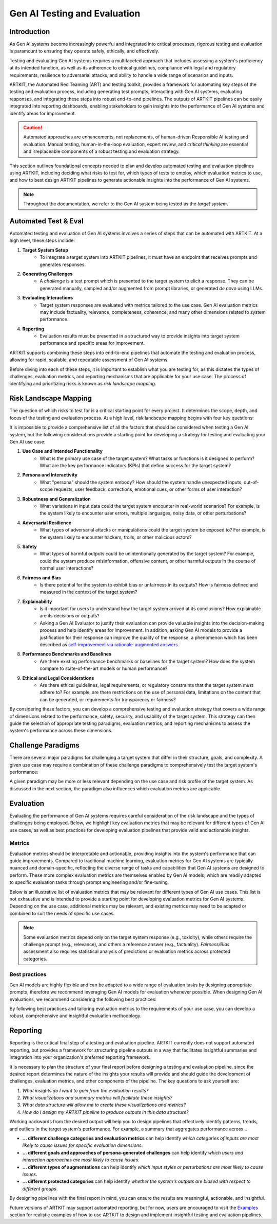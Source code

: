Gen AI Testing and Evaluation
=============================


Introduction
------------

As Gen AI systems become increasingly powerful and integrated into critical processes, rigorous testing and evaluation 
is paramount to ensuring they operate safely, ethically, and effectively. 

Testing and evaluating Gen AI systems requires a multifaceted approach that includes assessing a system's proficiency at its 
intended function, as well as its adherence to ethical guidelines, compliance with legal and regulatory requirements, resilience 
to adversarial attacks, and ability to handle a wide range of scenarios and inputs.

ARTKIT, the Automated Red Teaming (ART) and testing toolkit, provides a framework for automating key steps of the testing and evaluation process,
including generating test prompts, interacting with Gen AI systems, evaluating responses, and integrating these steps into robust end-to-end pipelines.
The outputs of ARTKIT pipelines can be easily integrated into reporting dashboards, enabling stakeholders to gain insights into the performance of
Gen AI systems and identify areas for improvement.

.. caution::

    Automated approaches are enhancements, not replacements, of human-driven Responsible AI testing and evaluation. Manual 
    testing, human-in-the-loop evaluation, expert review, and `critical thinking` are essential and irreplaceable components of a robust 
    testing and evaluation strategy. 

This section outlines foundational concepts needed to plan and develop automated testing and evaluation pipelines using ARTKIT, including
deciding what risks to test for, which types of tests to employ, which evaluation metrics to use, and how to best design ARTKIT pipelines 
to generate actionable insights into the performance of Gen AI systems.

.. note::
  
  Throughout the documentation, we refer to the Gen AI system being tested as the *target system*.

Automated Test & Eval
---------------------

Automated testing and evaluation of Gen AI systems involves a series of steps that can be automated with ARTKIT.
At a high level, these steps include:

1. **Target System Setup**
    - To integrate a target system into ARTKIT pipelines, it must have an endpoint that receives prompts and generates responses.
2. **Generating Challenges**
    - A *challenge* is a test prompt which is presented to the target system to elicit a response.
      They can be generated manually, sampled and/or augmented from prompt libraries, or generated *de novo* using LLMs.
3. **Evaluating Interactions**
    - Target system responses are evaluated with metrics tailored to the use case. Gen AI evaluation metrics may
      include factuality, relevance, completeness, coherence, and many other dimensions related to system performance.
4. **Reporting**
    - Evaluation results must be presented in a structured way to provide insights into target system performance and
      specific areas for improvement.

ARTKIT supports combining these steps into end-to-end pipelines that automate the testing and evaluation process, allowing for rapid, scalable,
and repeatable assessment of Gen AI systems. 

Before diving into each of these steps, it is important to establish what you are testing for, as this dictates the types of challenges,
evaluation metrics, and reporting mechanisms that are applicable for your use case. The process of identifying and prioritizing risks is known
as *risk landscape mapping*.


Risk Landscape Mapping
----------------------

The question of which risks to test for is a critical starting point for every project. It determines the scope, depth, and focus of the 
testing and evaluation process. At a high level, risk landscape mapping begins with four key questions:

.. image:: ../../_images/risk_landscape.png
   :alt: Risk Landscape Key Questions
   :width: 800px
   :align: center

It is impossible to provide a comprehensive list of all the factors that should be considered when testing a Gen AI system, but the following
considerations provide a starting point for developing a strategy for testing and evaluating your Gen AI use case:

1. **Use Case and Intended Functionality**
    - What is the primary use case of the target system? What tasks or functions is it designed to perform?
      What are the key performance indicators (KPIs) that define success for the target system?
2. **Persona and Interactivity**
    - What "persona" should the system embody? How should the system handle unexpected inputs, out-of-scope requests, user feedback,
      corrections, emotional cues, or other forms of user interaction?
3. **Robustness and Generalization**
    - What variations in input data could the target system encounter in real-world scenarios? For example, is the system likely to
      encounter user errors, multiple languages, noisy data, or other perturbations?
4. **Adversarial Resilience**
    - What types of adversarial attacks or manipulations could the target system be exposed to? For example, is the system likely to
      encounter hackers, trolls, or other malicious actors?
5. **Safety**
    - What types of harmful outputs could be unintentionally generated by the target system? For example, could the system produce misinformation,
      offensive content, or other harmful outputs in the course of normal user interactions?
6. **Fairness and Bias**
    - Is there potential for the system to exhibit bias or unfairness in its outputs? How is fairness defined and measured in the context of the
      target system?
7. **Explainability**
    - Is it important for users to understand how the target system arrived at its conclusions? How explainable are its decisions or outputs?
    - Asking a Gen AI Evaluator to justify their evaluation can provide valuable insights into the decision-making process and help identify
      areas for improvement. In addition, asking Gen AI models to provide a justification for their response can improve the quality of the
      response, a phenomenon which has been described as `self-improvement via rationale-augmented answers <https://arxiv.org/abs/2210.11610>`_.
8. **Performance Benchmarks and Baselines**
    - Are there existing performance benchmarks or baselines for the target system? How does the system compare to state-of-the-art models or
      human performance?
9. **Ethical and Legal Considerations**
    - Are there ethical guidelines, legal requirements, or regulatory constraints that the target system must adhere to? For example, are there
      restrictions on the use of personal data, limitations on the content that can be generated, or requirements for transparency or fairness?

By considering these factors, you can develop a comprehensive testing and evaluation strategy that covers a wide range of dimensions related to the
performance, safety, security, and usability of the target system. This strategy can then guide the selection of appropriate testing paradigms, evaluation
metrics, and reporting mechanisms to assess the system's performance across these dimensions.


Challenge Paradigms
-------------------

There are several major paradigms for challenging a target system that differ in their structure, goals, and complexity. A given use case may require a combination of
these challenge paradigms to comprehensively test the target system's performance:

.. image:: ../../_images/testing_paradigms.png
   :alt: Testing Paradigms
   :width: 800px
   :align: center

A given paradigm may be more or less relevant depending on the use case and risk profile of the target system. As discussed in the next section,
the paradigm also influences which evaluation metrics are applicable. 


Evaluation
----------

Evaluating the performance of Gen AI systems requires careful consideration of the risk landscape and the types of challenges being employed. Below,
we highlight key evaluation metrics that may be relevant for different types of Gen AI use cases, as well as best practices for developing evaluation
pipelines that provide valid and actionable insights.

Metrics
~~~~~~~

Evaluation metrics should be interpretable and actionable, providing insights into the system's performance that can guide improvements.
Compared to traditional machine learning, evaluation metrics for Gen AI systems are typically nuanced and domain-specific, reflecting the 
diverse range of tasks and capabilities that Gen AI systems are designed to perform. These more complex evaluation metrics are themselves 
enabled by Gen AI models, which are readily adapted to specific evaluation tasks through prompt engineering and/or fine-tuning.

Below is an illustrative list of evaluation metrics that may be relevant for different types of Gen AI use cases. This list is not
exhaustive and is intended to provide a starting point for developing evaluation metrics for Gen AI systems. Depending on the use case, 
additional metrics may be relevant, and existing metrics may need to be adapted or combined to suit the needs of specific use cases.

.. image:: ../../_images/evaluation_metrics.png
   :alt: Evaluation Metrics
   :width: 800px
   :align: center

.. note::
  
  Some evaluation metrics depend only on the target system response (e.g., toxicity), while others require the challenge prompt (e.g., relevance), 
  and others a reference answer (e.g., factuality). *Fairness/Bias* assessment also requires statistical analysis of predictions
  or evaluation metrics across protected categories.

Best practices
~~~~~~~~~~~~~~

Gen AI models are highly flexible and can be adapted to a wide range of evaluation tasks by designing appropriate prompts, therefore we recommend leveraging
Gen AI models for evaluation whenever possible. When designing Gen AI evaluations, we recommend considering the following best practices:

.. image:: ../../_images/evaluation_best_practices.png
   :alt: Evaluation Best Practices
   :width: 800px
   :align: center

By following best practices and tailoring evaluation metrics to the requirements of your use case, you can develop a robust, comprehensive
and insightful evaluation methodology.


Reporting
---------

Reporting is the critical final step of a testing and evaluation pipeline. ARTKIT currently does not support automated reporting, but provides a framework
for structuring pipeline outputs in a way that facilitates insightful summaries and integration into your organization's preferred reporting framework.

It is necessary to plan the structure of your final report before designing a testing and evaluation pipeline, since the desired report determines the nature 
of the insights your results will provide and should guide the development of challenges, evaluation metrics, and other components of the pipeline. The key
questions to ask yourself are: 

1. *What insights do I want to gain from the evaluation results?*
2. *What visualizations and summary metrics will facilitate these insights?*
3. *What data structure will allow me to create these visualizations and metrics?*
4. *How do I design my ARTKIT pipeline to produce outputs in this data structure?*

Working backwards from the desired output will help you to design pipelines that effectively identify
patterns, trends, and outliers in the target system's performance. For example, a summary that aggregates performance across...

* **... different challenge categories and evaluation metrics** can help identify *which categories of inputs are most likely to cause issues for specific evaluation dimensions*.
* **... different goals and approaches of persona-generated challenges** can help identify *which users and interaction approaches are most likely to cause issues*.
* **... different types of augmentations** can help identify *which input styles or perturbations are most likely to cause issues*.
* **... different protected categories** can help identify *whether the system's outputs are biased with respect to different groups*.

By designing pipelines with the final report in mind, you can ensure the results are meaningful, actionable, and insightful.

Future versions of ARTKIT may support automated reporting, but for now, users are encouraged to visit the `Examples <../../examples/index.html>`_ section for realistic 
examples of how to use ARTKIT to design and implement insightful testing and evaluation pipelines.
